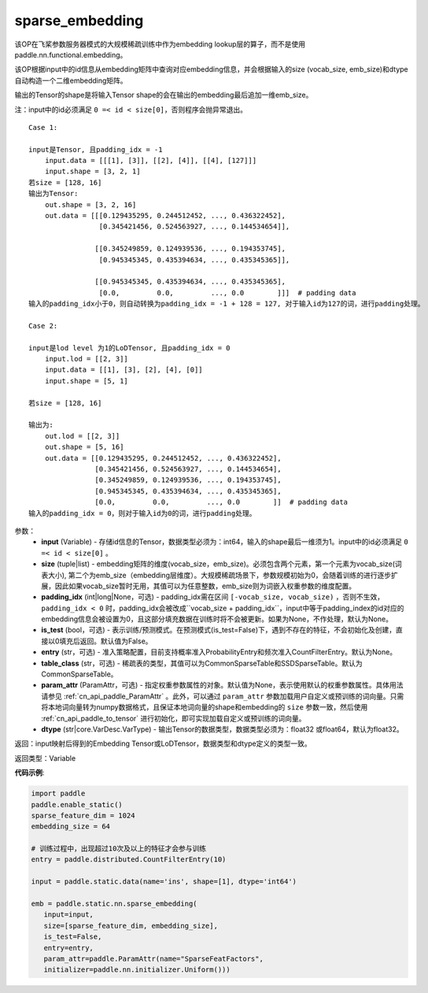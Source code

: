 .. _cn_api_fluid_contrib_layers_sparse_embedding:

sparse_embedding
-------------------------------


.. py:function:: paddle.static.nn.sparse_embedding(input,size,padding_idx=None,is_test=False,entry=None,table_class="CommonSparseTable",param_attr=None,dtype='float32')



该OP在飞桨参数服务器模式的大规模稀疏训练中作为embedding lookup层的算子，而不是使用paddle.nn.functional.embedding。

该OP根据input中的id信息从embedding矩阵中查询对应embedding信息，并会根据输入的size (vocab_size, emb_size)和dtype自动构造一个二维embedding矩阵。

输出的Tensor的shape是将输入Tensor shape的会在输出的embedding最后追加一维emb_size。

注：input中的id必须满足 ``0 =< id < size[0]``，否则程序会抛异常退出。


::

    Case 1:

    input是Tensor, 且padding_idx = -1
        input.data = [[[1], [3]], [[2], [4]], [[4], [127]]]
        input.shape = [3, 2, 1]
    若size = [128, 16]
    输出为Tensor:
        out.shape = [3, 2, 16]
        out.data = [[[0.129435295, 0.244512452, ..., 0.436322452],
                     [0.345421456, 0.524563927, ..., 0.144534654]],

                    [[0.345249859, 0.124939536, ..., 0.194353745],
                     [0.945345345, 0.435394634, ..., 0.435345365]],
                     
                    [[0.945345345, 0.435394634, ..., 0.435345365],
                     [0.0,         0.0,         ..., 0.0        ]]]  # padding data
    输入的padding_idx小于0，则自动转换为padding_idx = -1 + 128 = 127, 对于输入id为127的词，进行padding处理。
    
    Case 2:

    input是lod level 为1的LoDTensor, 且padding_idx = 0
        input.lod = [[2, 3]]
        input.data = [[1], [3], [2], [4], [0]]
        input.shape = [5, 1]

    若size = [128, 16]

    输出为:
        out.lod = [[2, 3]]
        out.shape = [5, 16]
        out.data = [[0.129435295, 0.244512452, ..., 0.436322452],
                    [0.345421456, 0.524563927, ..., 0.144534654],
                    [0.345249859, 0.124939536, ..., 0.194353745],
                    [0.945345345, 0.435394634, ..., 0.435345365],
                    [0.0,         0.0,         ..., 0.0        ]]  # padding data
    输入的padding_idx = 0，则对于输入id为0的词，进行padding处理。


参数：
    - **input** (Variable) - 存储id信息的Tensor，数据类型必须为：int64，输入的shape最后一维须为1。input中的id必须满足 ``0 =< id < size[0]`` 。
    - **size** (tuple|list) - embedding矩阵的维度(vocab_size，emb_size)。必须包含两个元素，第一个元素为vocab_size(词表大小), 第二个为emb_size（embedding层维度）。大规模稀疏场景下，参数规模初始为0，会随着训练的进行逐步扩展，因此如果vocab_size暂时无用，其值可以为任意整数，emb_size则为词嵌入权重参数的维度配置。
    - **padding_idx** (int|long|None，可选) - padding_idx需在区间 ``[-vocab_size, vocab_size)`` ，否则不生效，``padding_idx < 0`` 时，padding_idx会被改成``vocab_size + padding_idx``，input中等于padding_index的id对应的embedding信息会被设置为0，且这部分填充数据在训练时将不会被更新。如果为None，不作处理，默认为None。
    - **is_test** (bool，可选) -  表示训练/预测模式。在预测模式(is_test=False)下，遇到不存在的特征，不会初始化及创建，直接以0填充后返回。默认值为False。
    - **entry** (str，可选) - 准入策略配置，目前支持概率准入ProbabilityEntry和频次准入CountFilterEntry。默认为None。
    - **table_class** (str，可选) - 稀疏表的类型，其值可以为CommonSparseTable和SSDSparseTable。默认为CommonSparseTable。 
    - **param_attr** (ParamAttr，可选) - 指定权重参数属性的对象。默认值为None，表示使用默认的权重参数属性。具体用法请参见 :ref:`cn_api_paddle_ParamAttr` 。此外，可以通过 ``param_attr`` 参数加载用户自定义或预训练的词向量。只需将本地词向量转为numpy数据格式，且保证本地词向量的shape和embedding的 ``size`` 参数一致，然后使用 :ref:`cn_api_paddle_to_tensor` 进行初始化，即可实现加载自定义或预训练的词向量。
    - **dtype** (str|core.VarDesc.VarType) - 输出Tensor的数据类型，数据类型必须为：float32 或float64，默认为float32。

返回：input映射后得到的Embedding Tensor或LoDTensor，数据类型和dtype定义的类型一致。

返回类型：Variable

**代码示例**:

.. code-block:: python

    import paddle
    paddle.enable_static()
    sparse_feature_dim = 1024
    embedding_size = 64
    
    # 训练过程中，出现超过10次及以上的特征才会参与训练
    entry = paddle.distributed.CountFilterEntry(10)

    input = paddle.static.data(name='ins', shape=[1], dtype='int64')

    emb = paddle.static.nn.sparse_embedding(
       input=input,
       size=[sparse_feature_dim, embedding_size],
       is_test=False,
       entry=entry,
       param_attr=paddle.ParamAttr(name="SparseFeatFactors",
       initializer=paddle.nn.initializer.Uniform()))


